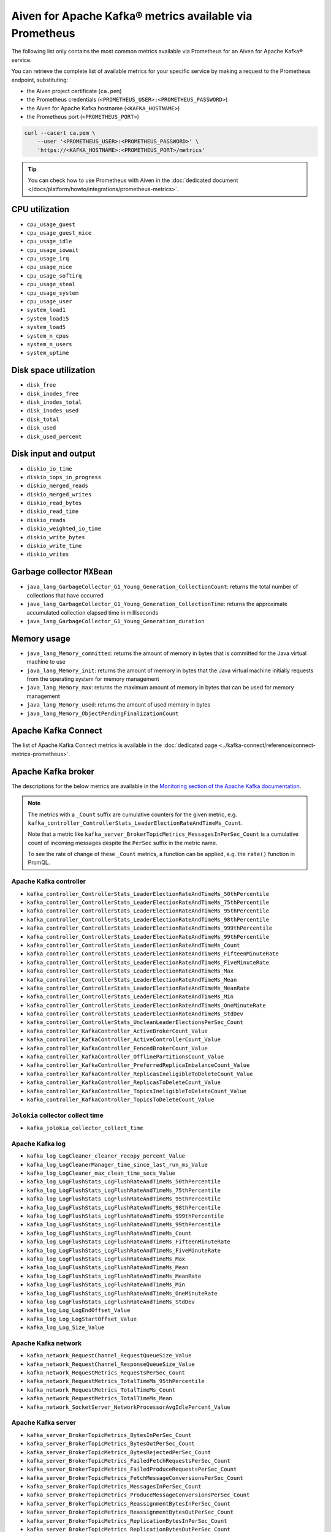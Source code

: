 Aiven for Apache Kafka® metrics available via Prometheus
========================================================

The following list only contains the most common metrics available via Prometheus for an Aiven for Apache Kafka® service.

You can retrieve the complete list of available metrics for your specific service by making a request to the Prometheus endpoint, substituting:

* the Aiven project certificate (``ca.pem``)
* the Prometheus credentials (``<PROMETHEUS_USER>:<PROMETHEUS_PASSWORD>``)
* the Aiven for Apache Kafka hostname (``<KAFKA_HOSTNAME>``)
* the Prometheus port (``<PROMETHEUS_PORT>``)

.. code-block:: bash

    curl --cacert ca.pem \
        --user '<PROMETHEUS_USER>:<PROMETHEUS_PASSWORD>' \
        'https://<KAFKA_HOSTNAME>:<PROMETHEUS_PORT>/metrics'

.. Tip::

    You can check how to use Prometheus with Aiven in the :doc:`dedicated document </docs/platform/howto/integrations/prometheus-metrics>`.

CPU utilization
---------------

* ``cpu_usage_guest``
* ``cpu_usage_guest_nice``
* ``cpu_usage_idle``
* ``cpu_usage_iowait``
* ``cpu_usage_irq``
* ``cpu_usage_nice``
* ``cpu_usage_softirq``
* ``cpu_usage_steal``
* ``cpu_usage_system``
* ``cpu_usage_user``
* ``system_load1``
* ``system_load15``
* ``system_load5``
* ``system_n_cpus``
* ``system_n_users``
* ``system_uptime``

Disk space utilization
----------------------

* ``disk_free``
* ``disk_inodes_free``
* ``disk_inodes_total``
* ``disk_inodes_used``
* ``disk_total``
* ``disk_used``
* ``disk_used_percent``

Disk input and output
---------------------

* ``diskio_io_time``
* ``diskio_iops_in_progress``
* ``diskio_merged_reads``
* ``diskio_merged_writes``
* ``diskio_read_bytes``
* ``diskio_read_time``
* ``diskio_reads``
* ``diskio_weighted_io_time``
* ``diskio_write_bytes``
* ``diskio_write_time``
* ``diskio_writes``

Garbage collector ``MXBean``
----------------------------

* ``java_lang_GarbageCollector_G1_Young_Generation_CollectionCount``: returns the total number of collections that have occurred
* ``java_lang_GarbageCollector_G1_Young_Generation_CollectionTime``: returns the approximate accumulated collection elapsed time in milliseconds
* ``java_lang_GarbageCollector_G1_Young_Generation_duration``

Memory usage
------------

* ``java_lang_Memory_committed``: returns the amount of memory in bytes that is committed for the Java virtual machine to use
* ``java_lang_Memory_init``: returns the amount of memory in bytes that the Java virtual machine initially requests from the operating system for memory management
* ``java_lang_Memory_max``: returns the maximum amount of memory in bytes that can be used for memory management
* ``java_lang_Memory_used``: returns the amount of used memory in bytes
* ``java_lang_Memory_ObjectPendingFinalizationCount``

Apache Kafka Connect
--------------------

The list of Apache Kafka Connect metrics is available in the :doc:`dedicated page <../kafka-connect/reference/connect-metrics-prometheus>`.

Apache Kafka broker
-------------------

The descriptions for the below metrics are available in the `Monitoring section of the Apache Kafka documentation <http://kafka.apache.org/documentation/#monitoring>`_.

.. Note::

    The metrics with a ``_Count`` suffix are cumulative counters for the given metric, e.g. ``kafka_controller_ControllerStats_LeaderElectionRateAndTimeMs_Count``.

    Note that a metric like ``kafka_server_BrokerTopicMetrics_MessagesInPerSec_Count`` is a cumulative count of incoming messages despite the ``PerSec`` suffix in the metric name.

    To see the rate of change of these ``_Count`` metrics, a function can be applied, e.g. the ``rate()`` function in PromQL.

Apache Kafka controller
'''''''''''''''''''''''

* ``kafka_controller_ControllerStats_LeaderElectionRateAndTimeMs_50thPercentile``
* ``kafka_controller_ControllerStats_LeaderElectionRateAndTimeMs_75thPercentile``
* ``kafka_controller_ControllerStats_LeaderElectionRateAndTimeMs_95thPercentile``
* ``kafka_controller_ControllerStats_LeaderElectionRateAndTimeMs_98thPercentile``
* ``kafka_controller_ControllerStats_LeaderElectionRateAndTimeMs_999thPercentile``
* ``kafka_controller_ControllerStats_LeaderElectionRateAndTimeMs_99thPercentile``
* ``kafka_controller_ControllerStats_LeaderElectionRateAndTimeMs_Count``
* ``kafka_controller_ControllerStats_LeaderElectionRateAndTimeMs_FifteenMinuteRate``
* ``kafka_controller_ControllerStats_LeaderElectionRateAndTimeMs_FiveMinuteRate``
* ``kafka_controller_ControllerStats_LeaderElectionRateAndTimeMs_Max``
* ``kafka_controller_ControllerStats_LeaderElectionRateAndTimeMs_Mean``
* ``kafka_controller_ControllerStats_LeaderElectionRateAndTimeMs_MeanRate``
* ``kafka_controller_ControllerStats_LeaderElectionRateAndTimeMs_Min``
* ``kafka_controller_ControllerStats_LeaderElectionRateAndTimeMs_OneMinuteRate``
* ``kafka_controller_ControllerStats_LeaderElectionRateAndTimeMs_StdDev``
* ``kafka_controller_ControllerStats_UncleanLeaderElectionsPerSec_Count``
* ``kafka_controller_KafkaController_ActiveBrokerCount_Value``
* ``kafka_controller_KafkaController_ActiveControllerCount_Value``
* ``kafka_controller_KafkaController_FencedBrokerCount_Value``
* ``kafka_controller_KafkaController_OfflinePartitionsCount_Value``
* ``kafka_controller_KafkaController_PreferredReplicaImbalanceCount_Value``
* ``kafka_controller_KafkaController_ReplicasIneligibleToDeleteCount_Value``
* ``kafka_controller_KafkaController_ReplicasToDeleteCount_Value``
* ``kafka_controller_KafkaController_TopicsIneligibleToDeleteCount_Value``
* ``kafka_controller_KafkaController_TopicsToDeleteCount_Value``

``Jolokia`` collector collect time
''''''''''''''''''''''''''''''''''

* ``kafka_jolokia_collector_collect_time``

Apache Kafka log
''''''''''''''''

* ``kafka_log_LogCleaner_cleaner_recopy_percent_Value``
* ``kafka_log_LogCleanerManager_time_since_last_run_ms_Value``
* ``kafka_log_LogCleaner_max_clean_time_secs_Value``
* ``kafka_log_LogFlushStats_LogFlushRateAndTimeMs_50thPercentile``
* ``kafka_log_LogFlushStats_LogFlushRateAndTimeMs_75thPercentile``
* ``kafka_log_LogFlushStats_LogFlushRateAndTimeMs_95thPercentile``
* ``kafka_log_LogFlushStats_LogFlushRateAndTimeMs_98thPercentile``
* ``kafka_log_LogFlushStats_LogFlushRateAndTimeMs_999thPercentile``
* ``kafka_log_LogFlushStats_LogFlushRateAndTimeMs_99thPercentile``
* ``kafka_log_LogFlushStats_LogFlushRateAndTimeMs_Count``
* ``kafka_log_LogFlushStats_LogFlushRateAndTimeMs_FifteenMinuteRate``
* ``kafka_log_LogFlushStats_LogFlushRateAndTimeMs_FiveMinuteRate``
* ``kafka_log_LogFlushStats_LogFlushRateAndTimeMs_Max``
* ``kafka_log_LogFlushStats_LogFlushRateAndTimeMs_Mean``
* ``kafka_log_LogFlushStats_LogFlushRateAndTimeMs_MeanRate``
* ``kafka_log_LogFlushStats_LogFlushRateAndTimeMs_Min``
* ``kafka_log_LogFlushStats_LogFlushRateAndTimeMs_OneMinuteRate``
* ``kafka_log_LogFlushStats_LogFlushRateAndTimeMs_StdDev``
* ``kafka_log_Log_LogEndOffset_Value``
* ``kafka_log_Log_LogStartOffset_Value``
* ``kafka_log_Log_Size_Value``

Apache Kafka network
''''''''''''''''''''

* ``kafka_network_RequestChannel_RequestQueueSize_Value``
* ``kafka_network_RequestChannel_ResponseQueueSize_Value``
* ``kafka_network_RequestMetrics_RequestsPerSec_Count``
* ``kafka_network_RequestMetrics_TotalTimeMs_95thPercentile``
* ``kafka_network_RequestMetrics_TotalTimeMs_Count``
* ``kafka_network_RequestMetrics_TotalTimeMs_Mean``
* ``kafka_network_SocketServer_NetworkProcessorAvgIdlePercent_Value``

Apache Kafka server
'''''''''''''''''''

* ``kafka_server_BrokerTopicMetrics_BytesInPerSec_Count``
* ``kafka_server_BrokerTopicMetrics_BytesOutPerSec_Count``
* ``kafka_server_BrokerTopicMetrics_BytesRejectedPerSec_Count``
* ``kafka_server_BrokerTopicMetrics_FailedFetchRequestsPerSec_Count``
* ``kafka_server_BrokerTopicMetrics_FailedProduceRequestsPerSec_Count``
* ``kafka_server_BrokerTopicMetrics_FetchMessageConversionsPerSec_Count``
* ``kafka_server_BrokerTopicMetrics_MessagesInPerSec_Count``
* ``kafka_server_BrokerTopicMetrics_ProduceMessageConversionsPerSec_Count``
* ``kafka_server_BrokerTopicMetrics_ReassignmentBytesInPerSec_Count``
* ``kafka_server_BrokerTopicMetrics_ReassignmentBytesOutPerSec_Count``
* ``kafka_server_BrokerTopicMetrics_ReplicationBytesInPerSec_Count``
* ``kafka_server_BrokerTopicMetrics_ReplicationBytesOutPerSec_Count``
* ``kafka_server_BrokerTopicMetrics_TotalFetchRequestsPerSec_Count``
* ``kafka_server_BrokerTopicMetrics_TotalProduceRequestsPerSec_Count``
* ``kafka_server_DelayedOperationPurgatory_NumDelayedOperations_Value``
* ``kafka_server_DelayedOperationPurgatory_PurgatorySize_Value``
* ``kafka_server_KafkaRequestHandlerPool_RequestHandlerAvgIdlePercent_OneMinuteRate``
* ``kafka_server_KafkaServer_BrokerState_Value``
* ``kafka_server_ReplicaManager_IsrExpandsPerSec_Count``
* ``kafka_server_ReplicaManager_IsrShrinksPerSec_Count``
* ``kafka_server_ReplicaManager_LeaderCount_Value``
* ``kafka_server_ReplicaManager_PartitionCount_Value``
* ``kafka_server_ReplicaManager_UnderMinIsrPartitionCount_Value``
* ``kafka_server_ReplicaManager_UnderReplicatedPartitions_Value``
* ``kafka_server_group_coordinator_metrics_group_completed_rebalance_count``
* ``kafka_server_group_coordinator_metrics_group_completed_rebalance_rate``
* ``kafka_server_group_coordinator_metrics_offset_commit_count``
* ``kafka_server_group_coordinator_metrics_offset_commit_rate``
* ``kafka_server_group_coordinator_metrics_offset_deletion_count``
* ``kafka_server_group_coordinator_metrics_offset_deletion_rate``
* ``kafka_server_group_coordinator_metrics_offset_expiration_count``
* ``kafka_server_group_coordinator_metrics_offset_expiration_rate``

Kernel
''''''

* ``kernel_boot_time``
* ``kernel_context_switches``
* ``kernel_entropy_avail``
* ``kernel_interrupts``
* ``kernel_processes_forked``

Generic memory
''''''''''''''

* ``mem_active``
* ``mem_available``
* ``mem_available_percent``
* ``mem_buffered``
* ``mem_cached``
* ``mem_commit_limit``
* ``mem_committed_as``
* ``mem_dirty``
* ``mem_free``
* ``mem_high_free``
* ``mem_high_total``
* ``mem_huge_pages_free``
* ``mem_huge_page_size``
* ``mem_huge_pages_total``
* ``mem_inactive``
* ``mem_low_free``
* ``mem_low_total``
* ``mem_mapped``
* ``mem_page_tables``
* ``mem_shared``
* ``mem_slab``
* ``mem_swap_cached``
* ``mem_swap_free``
* ``mem_swap_total``
* ``mem_total``
* ``mem_used``
* ``mem_used_percent``
* ``mem_vmalloc_chunk``
* ``mem_vmalloc_total``
* ``mem_vmalloc_used``
* ``mem_wired``
* ``mem_write_back``
* ``mem_write_back_tmp``

Network
'''''''

* ``net_bytes_recv``
* ``net_bytes_sent``
* ``net_drop_in``
* ``net_drop_out``
* ``net_err_in``
* ``net_err_out``
* ``net_icmp_inaddrmaskreps``
* ``net_icmp_inaddrmasks``
* ``net_icmp_incsumerrors``
* ``net_icmp_indestunreachs``
* ``net_icmp_inechoreps``
* ``net_icmp_inechos``
* ``net_icmp_inerrors``
* ``net_icmp_inmsgs``
* ``net_icmp_inparmprobs``
* ``net_icmp_inredirects``
* ``net_icmp_insrcquenchs``
* ``net_icmp_intimeexcds``
* ``net_icmp_intimestampreps``
* ``net_icmp_intimestamps``
* ``net_icmpmsg_intype3``
* ``net_icmpmsg_intype8``
* ``net_icmpmsg_outtype0``
* ``net_icmpmsg_outtype3``
* ``net_icmp_outaddrmaskreps``
* ``net_icmp_outaddrmasks``
* ``net_icmp_outdestunreachs``
* ``net_icmp_outechoreps``
* ``net_icmp_outechos``
* ``net_icmp_outerrors``
* ``net_icmp_outmsgs``
* ``net_icmp_outparmprobs``
* ``net_icmp_outredirects``
* ``net_icmp_outsrcquenchs``
* ``net_icmp_outtimeexcds``
* ``net_icmp_outtimestampreps``
* ``net_icmp_outtimestamps``
* ``net_ip_defaultttl``
* ``net_ip_forwarding``
* ``net_ip_forwdatagrams``
* ``net_ip_fragcreates``
* ``net_ip_fragfails``
* ``net_ip_fragoks``
* ``net_ip_inaddrerrors``
* ``net_ip_indelivers``
* ``net_ip_indiscards``
* ``net_ip_inhdrerrors``
* ``net_ip_inreceives``
* ``net_ip_inunknownprotos``
* ``net_ip_outdiscards``
* ``net_ip_outnoroutes``
* ``net_ip_outrequests``
* ``net_ip_reasmfails``
* ``net_ip_reasmoks``
* ``net_ip_reasmreqds``
* ``net_ip_reasmtimeout``
* ``net_packets_recv``
* ``net_packets_sent``
* ``netstat_tcp_close``
* ``netstat_tcp_close_wait``
* ``netstat_tcp_closing``
* ``netstat_tcp_established``
* ``netstat_tcp_fin_wait1``
* ``netstat_tcp_fin_wait2``
* ``netstat_tcp_last_ack``
* ``netstat_tcp_listen``
* ``netstat_tcp_none``
* ``netstat_tcp_syn_recv``
* ``netstat_tcp_syn_sent``
* ``netstat_tcp_time_wait``
* ``netstat_udp_socket``
* ``net_tcp_activeopens``
* ``net_tcp_attemptfails``
* ``net_tcp_currestab``
* ``net_tcp_estabresets``
* ``net_tcp_incsumerrors``
* ``net_tcp_inerrs``
* ``net_tcp_insegs``
* ``net_tcp_maxconn``
* ``net_tcp_outrsts``
* ``net_tcp_outsegs``
* ``net_tcp_passiveopens``
* ``net_tcp_retranssegs``
* ``net_tcp_rtoalgorithm``
* ``net_tcp_rtomax``
* ``net_tcp_rtomin``
* ``net_udp_ignoredmulti``
* ``net_udp_incsumerrors``
* ``net_udp_indatagrams``
* ``net_udp_inerrors``
* ``net_udplite_ignoredmulti``
* ``net_udplite_incsumerrors``
* ``net_udplite_indatagrams``
* ``net_udplite_inerrors``
* ``net_udplite_noports``
* ``net_udplite_outdatagrams``
* ``net_udplite_rcvbuferrors``
* ``net_udplite_sndbuferrors``
* ``net_udp_noports``
* ``net_udp_outdatagrams``
* ``net_udp_rcvbuferrors``
* ``net_udp_sndbuferrors``

Processes
'''''''''

* ``processes_blocked``
* ``processes_dead``
* ``processes_idle``
* ``processes_paging``
* ``processes_running``
* ``processes_sleeping``
* ``processes_stopped``
* ``processes_total``
* ``processes_total_threads``
* ``processes_unknown``
* ``processes_zombies``

Swap usage
''''''''''

* ``swap_free``
* ``swap_in``
* ``swap_out``
* ``swap_total``
* ``swap_used``
* ``swap_used_percent``
